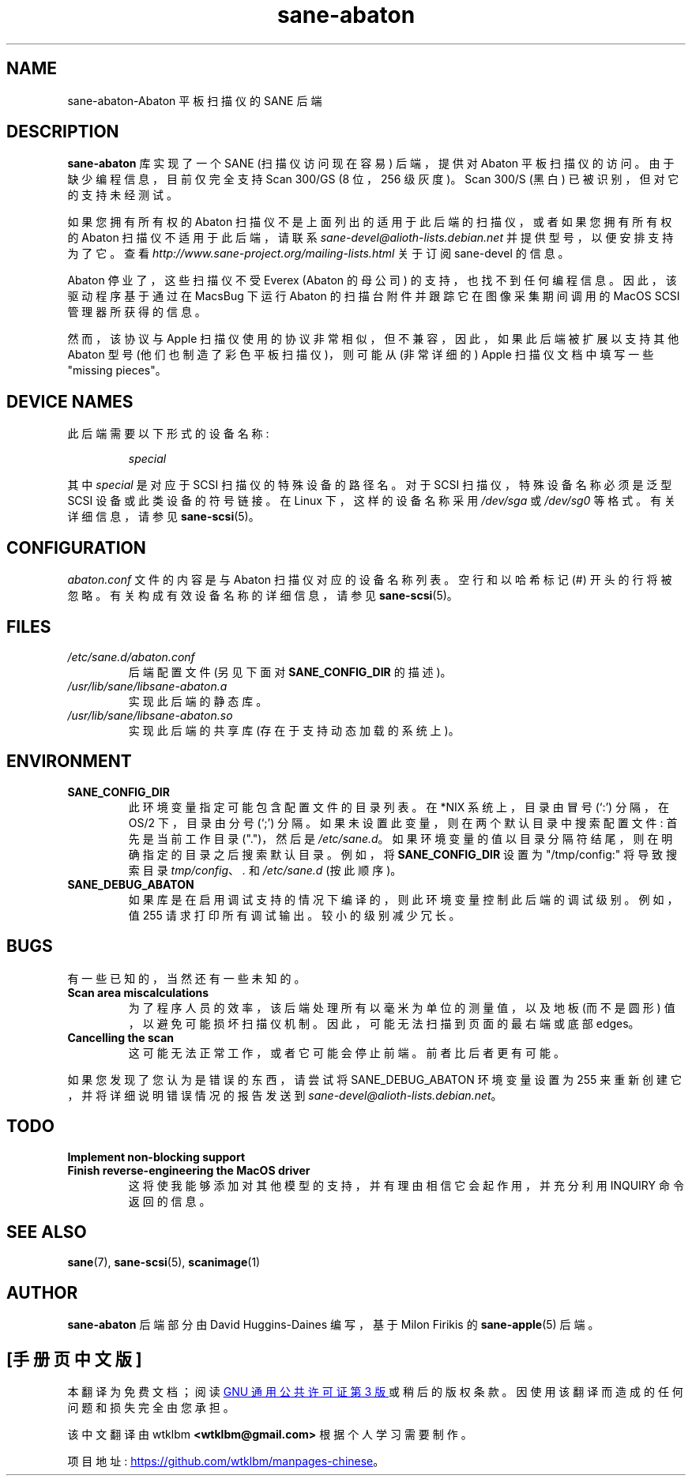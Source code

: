 .\" -*- coding: UTF-8 -*-
.\"*******************************************************************
.\"
.\" This file was generated with po4a. Translate the source file.
.\"
.\"*******************************************************************
.TH sane\-abaton 5 "11 Jul 2008" "" "SANE Scanner Access Now Easy"
.IX sane\-abaton
.SH NAME
sane\-abaton\-Abaton 平板扫描仪的 SANE 后端
.SH DESCRIPTION
\fBsane\-abaton\fP 库实现了一个 SANE (扫描仪访问现在容易) 后端，提供对 Abaton
平板扫描仪的访问。由于缺少编程信息，目前仅完全支持 Scan 300/GS (8 位，256 级灰度)。 Scan 300/S (黑白)
已被识别，但对它的支持未经测试。
.PP
如果您拥有所有权的 Abaton 扫描仪不是上面列出的适用于此后端的扫描仪，或者如果您拥有所有权的 Abaton 扫描仪不适用于此后端，请联系
\fIsane\-devel@alioth\-lists.debian.net\fP 并提供型号，以便安排支持为了它。查看
\fIhttp://www.sane\-project.org/mailing\-lists.html\fP 关于订阅 sane\-devel 的信息。
.PP
Abaton 停业了，这些扫描仪不受 Everex (Abaton 的母公司) 的支持，也找不到任何编程信息。 因此，该驱动程序基于通过在
MacsBug 下运行 Abaton 的扫描台附件并跟踪它在图像采集期间调用的 MacOS SCSI 管理器所获得的信息。
.PP
然而，该协议与 Apple 扫描仪使用的协议非常相似，但不兼容，因此，如果此后端被扩展以支持其他 Abaton 型号
(他们也制造了彩色平板扫描仪)，则可能从 (非常详细的) Apple 扫描仪文档中填写一些 "missing pieces"。

.SH "DEVICE NAMES"
此后端需要以下形式的设备名称:
.PP
.RS
\fIspecial\fP
.RE
.PP
其中 \fIspecial\fP 是对应于 SCSI 扫描仪的特殊设备的路径名。对于 SCSI 扫描仪，特殊设备名称必须是泛型 SCSI
设备或此类设备的符号链接。 在 Linux 下，这样的设备名称采用 \fI/dev/sga\fP 或 \fI/dev/sg0\fP 等格式。 有关详细信息，请参见
\fBsane\-scsi\fP(5)。

.SH CONFIGURATION
\fIabaton.conf\fP 文件的内容是与 Abaton 扫描仪对应的设备名称列表。 空行和以哈希标记 (#) 开头的行将被忽略。
有关构成有效设备名称的详细信息，请参见 \fBsane\-scsi\fP(5)。

.SH FILES
.TP 
\fI/etc/sane.d/abaton.conf\fP
后端配置文件 (另见下面对 \fBSANE_CONFIG_DIR\fP 的描述)。
.TP 
\fI/usr/lib/sane/libsane\-abaton.a\fP
实现此后端的静态库。
.TP 
\fI/usr/lib/sane/libsane\-abaton.so\fP
实现此后端的共享库 (存在于支持动态加载的系统上)。
.SH ENVIRONMENT
.TP 
\fBSANE_CONFIG_DIR\fP
此环境变量指定可能包含配置文件的目录列表。 在 *NIX 系统上，目录由冒号 (`:') 分隔，在 OS/2 下，目录由分号 (`;') 分隔。
如果未设置此变量，则在两个默认目录中搜索配置文件: 首先是当前工作目录 (".")，然后是 \fI/etc/sane.d\fP。
如果环境变量的值以目录分隔符结尾，则在明确指定的目录之后搜索默认目录。 例如，将 \fBSANE_CONFIG_DIR\fP 设置为
"/tmp/config:" 将导致搜索目录 \fItmp/config\fP、\fI.\fP 和 \fI/etc/sane.d\fP (按此顺序)。
.TP 
\fBSANE_DEBUG_ABATON\fP
如果库是在启用调试支持的情况下编译的，则此环境变量控制此后端的调试级别。 例如，值 255 请求打印所有调试输出。 较小的级别减少冗长。

.SH BUGS
有一些已知的，当然还有一些未知的。
.TP 
\fBScan area miscalculations\fP
为了程序人员的效率，该后端处理所有以毫米为单位的测量值，以及地板 (而不是圆形) 值，以避免可能损坏扫描仪机制。 因此，可能无法扫描到页面的最右端或底部
edges。
.TP 
\fBCancelling the scan\fP
这可能无法正常工作，或者它可能会停止前端。 前者比后者更有可能。
.PP
如果您发现了您认为是错误的东西，请尝试将 SANE_DEBUG_ABATON 环境变量设置为 255 来重新创建它，并将详细说明错误情况的报告发送到
\fIsane\-devel@alioth\-lists.debian.net\fP。

.SH TODO
.TP 
\fBImplement non\-blocking support\fP
.TP 
\fBFinish reverse\-engineering the MacOS driver\fP
这将使我能够添加对其他模型的支持，并有理由相信它会起作用，并充分利用 INQUIRY 命令返回的信息。

.SH "SEE ALSO"
\fBsane\fP(7), \fBsane\-scsi\fP(5), \fBscanimage\fP(1)

.SH AUTHOR
\fBsane\-abaton\fP 后端部分由 David Huggins\-Daines 编写，基于 Milon Firikis 的
\fBsane\-apple\fP(5) 后端。
.PP
.SH [手册页中文版]
.PP
本翻译为免费文档；阅读
.UR https://www.gnu.org/licenses/gpl-3.0.html
GNU 通用公共许可证第 3 版
.UE
或稍后的版权条款。因使用该翻译而造成的任何问题和损失完全由您承担。
.PP
该中文翻译由 wtklbm
.B <wtklbm@gmail.com>
根据个人学习需要制作。
.PP
项目地址:
.UR \fBhttps://github.com/wtklbm/manpages-chinese\fR
.ME 。
